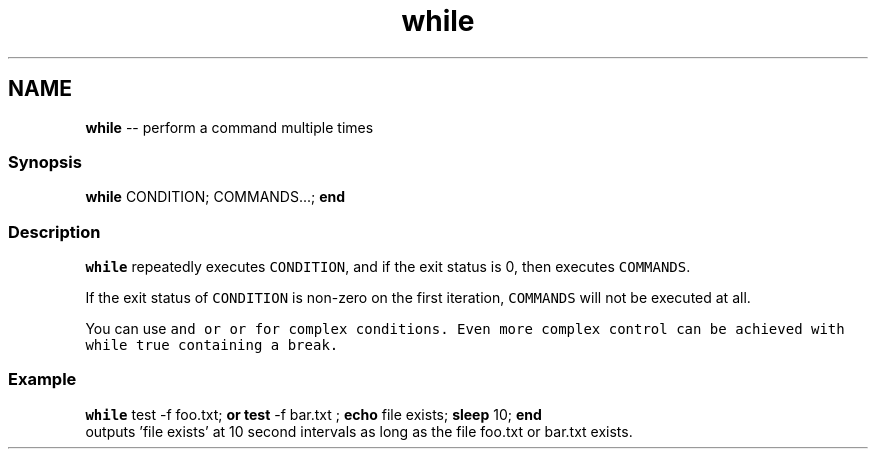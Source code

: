 .TH "while" 1 "Thu May 26 2016" "Version 2.3.0" "fish" \" -*- nroff -*-
.ad l
.nh
.SH NAME
\fBwhile\fP -- perform a command multiple times 

.PP
.SS "Synopsis"
.PP
.nf

\fBwhile\fP CONDITION; COMMANDS\&.\&.\&.; \fBend\fP
.fi
.PP
.SS "Description"
\fCwhile\fP repeatedly executes \fCCONDITION\fP, and if the exit status is 0, then executes \fCCOMMANDS\fP\&.
.PP
If the exit status of \fCCONDITION\fP is non-zero on the first iteration, \fCCOMMANDS\fP will not be executed at all\&.
.PP
You can use \fC\fCand\fP\fP or \fC\fCor\fP\fP for complex conditions\&. Even more complex control can be achieved with \fCwhile true\fP containing a \fCbreak\fP\&.
.SS "Example"
.PP
.nf

\fBwhile\fP test -f foo\&.txt; \fBor\fP \fBtest\fP -f bar\&.txt ; \fBecho\fP file exists; \fBsleep\fP 10; \fBend\fP
  outputs 'file exists' at 10 second intervals as long as the file foo\&.txt or bar\&.txt exists\&.
.fi
.PP
 
